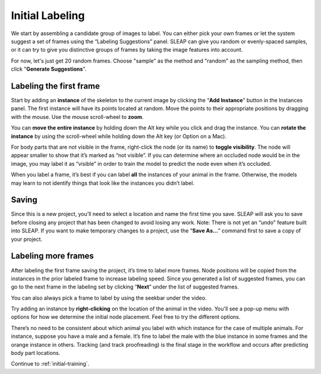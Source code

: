 .. _initial-labeling:

Initial Labeling
--------------------------

We start by assembling a candidate group of images to label. You can
either pick your own frames or let the system suggest a set of frames
using the “Labeling Suggestions” panel. SLEAP can give you random or
evenly-spaced samples, or it can try to give you distinctive groups of
frames by taking the image features into account.

For now, let's just get 20 random frames. Choose "sample" as the method and "random" as the sampling method, then click "**Generate Suggestions**".

|image3|

Labeling the first frame
~~~~~~~~~~~~~~~~~~~~~~~~

Start by adding an **instance** of the skeleton to the current image by
clicking the “**Add Instance**” button in the Instances panel. The
first instance will have its points located at random. Move the points
to their appropriate positions by dragging with the mouse. Use the mouse
scroll-wheel to **zoom**.

|image4|

You can **move the entire instance** by holding down the Alt key while
you click and drag the instance. You can **rotate the instance** by
using the scroll-wheel while holding down the Alt key (or Option on a Mac).

For body parts that are not visible in the frame, right-click the node
(or its name) to **toggle visibility**. The node will appear smaller to show
that it’s marked as “not visible”. If you can determine where an
occluded node would be in the image, you may label it as “visible” in
order to train the model to predict the node even when it’s occluded.

|image5|

When you label a frame, it’s best if you can label **all** the instances of
your animal in the frame. Otherwise, the models may learn to not
identify things that look like the instances you didn’t label.

Saving
~~~~~~

Since this is a new project, you’ll need to select a location and name
the first time you save. SLEAP will ask you to save before closing any
project that has been changed to avoid losing any work. Note: There is
not yet an “undo” feature built into SLEAP. If you want to make
temporary changes to a project, use the “**Save As…**” command first to save
a copy of your project.

Labeling more frames
~~~~~~~~~~~~~~~~~~~~

After labeling the first frame saving the project, it’s time to label
more frames. Node positions will be copied from the instances in the
prior labeled frame to increase labeling speed. Since you generated a list
of suggested frames, you can go to the next frame in the labeling set by clicking “**Next**” under the list of suggested frames.

You can also always pick a frame to label by using the seekbar under
the video.

Try adding an instance by **right-clicking** on the location of the animal in the video. You'll see a pop-up menu with options for how we determine the initial node placement. Feel free to try the different options.

There’s no need to be consistent about which animal you label with which
instance for the case of multiple animals. For instance, suppose you
have a male and a female. It’s fine to label the male with the blue
instance in some frames and the orange instance in others. Tracking (and
track proofreading) is the final stage in the workflow and occurs after
predicting body part locations.

Continue to :ref:`initial-training`.

.. |image0| image:: ../_static/add-video.gif
.. |image1| image:: ../_static/video-options.gif
.. |image2| image:: ../_static/add-skeleton.gif
.. |image3| image:: ../_static/suggestions.jpg
.. |image4| image:: ../_static/labeling.gif
.. |image5| image:: ../_static/toggle-visibility.gif
.. |image6| image:: ../_static/training-dialog.jpg
.. |model| image:: ../_static/training-model-dialog.jpg
.. |receptive-field| image:: ../_static/receptive-field.jpg
.. |imagefix| image:: ../_static/fixing-predictions.gif
.. |tracker| image:: ../_static/tracker.jpg
.. |model-selection| image:: ../_static/model-selection.jpg
.. |image9| image:: ../_static/fixing-track.gif